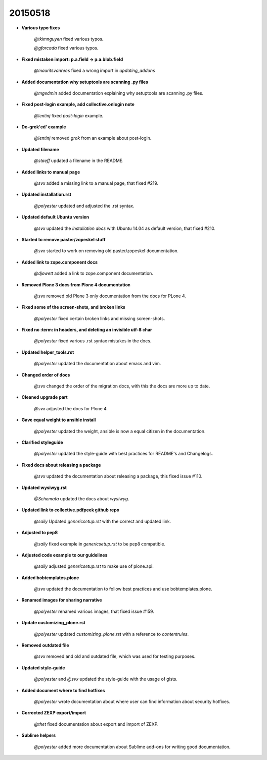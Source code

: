 20150518
========

- **Various typo fixes**

    *@tkimnguyen* fixed various typos.

    *@gforcada* fixed various typos.

- **Fixed mistaken import: p.a.field -> p.a.blob.field**

    *@mauritsvanrees* fixed a wrong import in *updating_addons*

- **Added documentation why setuptools are scanning .py files**

    *@mgedmin* added documentation explaining why setuptools are scanning .py files.

- **Fixed post-login example, add collective.onlogin note**

    *@lentinj* fixed *post-login* example.

- **De-grok'ed' example**

    *@lentinj* removed *grok* from an example about post-login.

- **Updated filename**

    *@staeff* updated a filename in the README.

- **Added links to manual page**

    *@svx* added a missing link to a manual page, that fixed #219.

- **Updated installation.rst**

    *@polyester* updated and adjusted the .rst syntax.

- **Updated default Ubuntu version**

    *@svx* updated the *installation docs* with Ubuntu 14.04 as default version, that fixed #210.

- **Started to remove paster/zopeskel stuff**

    *@svx* started to work on removing old paster/zopeskel documentation.

- **Added link to zope.component docs**

    *@djowett* added a link to zope.component documentation.

- **Removed Plone 3 docs from Plone 4 documentation**

    *@svx* removed old Plone 3 only documentation from the docs for PLone 4.

- **Fixed some of the screen-shots, and broken links**

    *@polyester* fixed certain broken links and missing screen-shots.

- **Fixed no :term: in headers, and deleting an invisible utf-8 char**

    *@polyester* fixed various .rst syntax mistakes in the docs.

- **Updated helper_tools.rst**

    *@polyester* updated the documentation about emacs and vim.

- **Changed order of docs**

    *@svx* changed the order of the migration docs, with this the docs are more up to date.

- **Cleaned upgrade part**

    *@svx* adjusted the docs for Plone 4.

- **Gave equal weight to ansible install**

    *@polyester* updated the weight, ansible is now a equal citizen in the documentation.

- **Clarified styleguide**

    *@polyester* updated the style-guide with best practices for README's and Changelogs.

- **Fixed docs about releasing a package**

    *@svx* updated the documentation about releasing a package, this fixed issue #110.

- **Updated wysiwyg.rst**

    *@Schemata* updated the docs about *wysiwyg*.

- **Updated link to collective.pdfpeek github repo**

    *@saily* Updated *genericsetup.rst* with the correct and updated link.

- **Adjusted to pep8**

    *@saily* fixed example in *genericsetup.rst* to be pep8 compatible.

- **Adjusted code example to our guidelines**

    *@saily* adjusted *genericsetup.rst* to make use of plone.api.

- **Added bobtemplates.plone**

    *@svx* updated the documentation to follow best practices and use bobtemplates.plone.

- **Renamed images for sharing narrative**

    *@polyester* renamed various images, that fixed issue #159.

- **Update customizing_plone.rst**

    *@polyester* updated *customizing_plone.rst* with a reference to *contentrules*.

- **Removed outdated file**

    *@svx* removed and old and outdated file, which was used for testing purposes.

- **Updated style-guide**

    *@polyester* and *@svx* updated the style-guide with the usage of gists.

- **Added document where to find hotfixes**

    *@polyester* wrote documentation about where user can find information about security hotfixes.

- **Corrected ZEXP export/import**

    *@thet* fixed documentation about export and import of ZEXP.

- **Sublime helpers**

    *@polyester* added more documentation about Sublime add-ons for writing good documentation.
